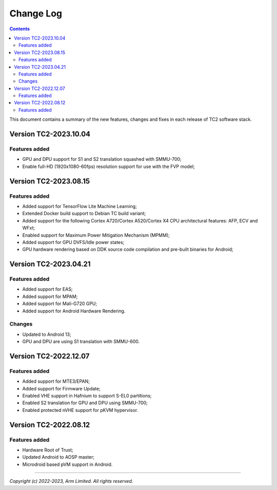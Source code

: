 .. _docs/totalcompute/tc2/change-log:

Change Log
==========

.. contents::

This document contains a summary of the new features, changes and
fixes in each release of TC2 software stack.


Version TC2-2023.10.04
----------------------

Features added
~~~~~~~~~~~~~~
- GPU and DPU support for S1 and S2 translation squashed with SMMU-700;
- Enable full-HD (1920x1080-60fps) resolution support for use with the FVP model;


Version TC2-2023.08.15
----------------------

Features added
~~~~~~~~~~~~~~
- Added support for TensorFlow Lite Machine Learning;
- Extended Docker build support to Debian TC build variant;
- Added support for the following Cortex A720/Cortex A520/Cortex X4 CPU architectural features: AFP, ECV and WFxt;
- Enabled support for Maximum Power Mitigation Mechanism (MPMM);
- Added support for GPU DVFS/Idle power states;
- GPU hardware rendering based on DDK source code compilation and pre-built binaries for Android;


Version TC2-2023.04.21
----------------------

Features added
~~~~~~~~~~~~~~
- Added support for EAS;
- Added support for MPAM;
- Added support for Mali-G720 GPU;
- Added support for Android Hardware Rendering.

Changes
~~~~~~~
- Updated to Android 13;
- GPU and DPU are using S1 translation with SMMU-600.


Version TC2-2022.12.07
----------------------

Features added
~~~~~~~~~~~~~~
- Added support for MTE3/EPAN;
- Added support for Firmware Update;
- Enabled VHE support in Hafnium to support S-EL0 partitions;
- Enabled S2 translation for GPU and DPU using SMMU-700;
- Enabled protected nVHE support for pKVM hypervisor.


Version TC2-2022.08.12
----------------------

Features added
~~~~~~~~~~~~~~
- Hardware Root of Trust;
- Updated Android to AOSP master;
- Microdroid based pVM support in Android.


--------------

*Copyright (c) 2022-2023, Arm Limited. All rights reserved.*
